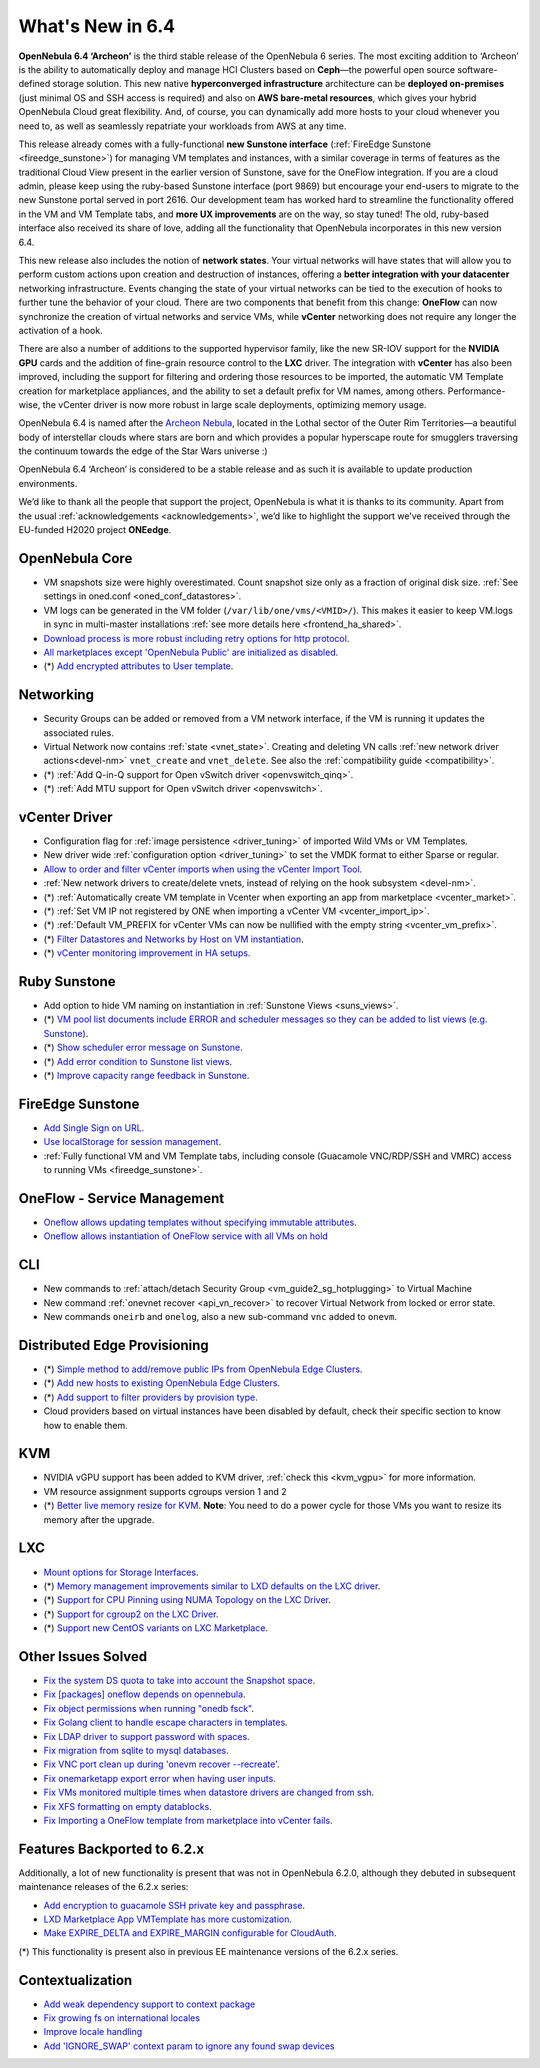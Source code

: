 .. _whats_new:

================================================================================
What's New in 6.4
================================================================================

**OpenNebula 6.4 ‘Archeon’** is the third stable release of the OpenNebula 6 series. The most exciting addition to ‘Archeon’ is the ability to automatically deploy and manage HCI Clusters based on **Ceph**—the powerful open source software-defined storage solution. This new native **hyperconverged infrastructure** architecture can be **deployed on-premises** (just minimal OS and SSH access is required) and also on **AWS bare-metal resources**, which gives your hybrid OpenNebula Cloud great flexibility. And, of course, you can dynamically add more hosts to your cloud whenever you need to, as well as seamlessly repatriate your workloads from AWS at any time.

This release already comes with a fully-functional **new Sunstone interface** (:ref:`FireEdge Sunstone <fireedge_sunstone>`) for managing VM templates and instances, with a similar coverage in terms of features as the traditional Cloud View present in the earlier version of Sunstone, save for the OneFlow integration. If you are a cloud admin, please keep using the ruby-based Sunstone interface (port 9869) but encourage your end-users to migrate to the new Sunstone portal served in port 2616. Our development team has worked hard to streamline the functionality offered in the VM and VM Template tabs, and **more UX improvements** are on the way, so stay tuned! The old, ruby-based interface also received its share of love, adding all the functionality that OpenNebula incorporates in this new version 6.4.

.. image:: /images/fireedge_sunstone_teaser.png
    :align: center


This new release also includes the notion of **network states**. Your virtual networks will have states that will allow you to perform custom actions upon creation and destruction of instances, offering a **better integration with your datacenter** networking infrastructure. Events changing the state of your virtual networks can be tied to the execution of hooks to further tune the behavior of your cloud. There are two components that benefit from this change: **OneFlow** can now synchronize the creation of virtual networks and service VMs, while **vCenter** networking does not require any longer the activation of a hook.

There are also a number of additions to the supported hypervisor family, like the new SR-IOV support for the **NVIDIA GPU** cards and the addition of fine-grain resource control to the **LXC** driver. The integration with **vCenter** has also been improved, including the support for filtering and ordering those resources to be imported, the automatic VM Template creation for marketplace appliances, and the ability to set a default prefix for VM names, among others. Performance-wise, the vCenter driver is now more robust in large scale deployments, optimizing memory usage.

OpenNebula 6.4 is named after the `Archeon Nebula <https://www.starwars.com/databank/archeon-nebula>`__, located in the Lothal sector of the Outer Rim Territories—a beautiful body of interstellar clouds where stars are born and which provides a popular hyperscape route for smugglers traversing the continuum towards the edge of the Star Wars universe :)

OpenNebula 6.4 ‘Archeon’ is considered to be a stable release and as such it is available to update production environments.

We’d like to thank all the people that support the project, OpenNebula is what it is thanks to its community. Apart from the usual :ref:`acknowledgements <acknowledgements>`, we’d like to highlight the support we’ve received through the EU-funded H2020 project **ONEedge**.

..
  Conform to the following format for new features.
  Big/important features follow this structure
  - **<feature title>**: <one-to-two line description>, :ref:`<link to docs>`
  Minor features are added in a separate block in each section as:
  - `<one-to-two line description <http://github.com/OpenNebula/one/issues/#>`__.

..

OpenNebula Core
================================================================================
- VM snapshots size were highly overestimated. Count snapshot size only as a fraction of original disk size. :ref:`See settings in oned.conf <oned_conf_datastores>`.
- VM logs can be generated in the VM folder (``/var/lib/one/vms/<VMID>/``). This makes it easier to keep VM.logs in sync in multi-master installations :ref:`see more details here <frontend_ha_shared>`.
- `Download process is more robust including retry options for http protocol <https://github.com/OpenNebula/one/issues/5773>`__.
- `All marketplaces except 'OpenNebula Public' are initialized as disabled <https://github.com/OpenNebula/one/issues/5791>`__.
- (*) `Add encrypted attributes to User template <https://github.com/OpenNebula/one/issues/5431>`__.

Networking
================================================================================
- Security Groups can be added or removed from a VM network interface, if the VM is running it updates the associated rules.
- Virtual Network now contains :ref:`state <vnet_state>`. Creating and deleting VN calls :ref:`new network driver actions<devel-nm>` ``vnet_create`` and ``vnet_delete``. See also the :ref:`compatibility guide <compatibility>`.
- (*) :ref:`Add Q-in-Q support for Open vSwitch driver <openvswitch_qinq>`.
- (*) :ref:`Add MTU support for Open vSwitch driver <openvswitch>`.

vCenter Driver
================================================================================
- Configuration flag for :ref:`image persistence <driver_tuning>` of imported Wild VMs or VM Templates.
- New driver wide :ref:`configuration option <driver_tuning>` to set the VMDK format to either Sparse or regular.
- `Allow to order and filter vCenter imports when using the vCenter Import Tool <https://github.com/OpenNebula/one/issues/5735>`__.
- :ref:`New network drivers to create/delete vnets, instead of relying on the hook subsystem <devel-nm>`.
- (*) :ref:`Automatically create VM template in Vcenter when exporting an app from marketplace <vcenter_market>`.
- (*) :ref:`Set VM IP not registered by ONE when importing a vCenter VM <vcenter_import_ip>`.
- (*) :ref:`Default VM_PREFIX for vCenter VMs can now be nullified with the empty string <vcenter_vm_prefix>`.
- (*) `Filter Datastores and Networks by Host on VM instantiation <https://github.com/OpenNebula/one/issues/5743>`__.
- (*) `vCenter monitoring improvement in HA setups <https://github.com/OpenNebula/one/issues/5645>`__.

Ruby Sunstone
================================================================================
- Add option to hide VM naming on instantiation in :ref:`Sunstone Views <suns_views>`.
- (*) `VM pool list documents include ERROR and scheduler messages so they can be added to list views (e.g. Sunstone) <https://github.com/OpenNebula/one/issues/5761>`__.
- (*) `Show scheduler error message on Sunstone <https://github.com/OpenNebula/one/issues/5744>`__.
- (*) `Add error condition to Sunstone list views <https://github.com/OpenNebula/one/issues/5745>`__.
- (*) `Improve capacity range feedback in Sunstone <https://github.com/OpenNebula/one/issues/5757>`__.

FireEdge Sunstone
================================================================================
- `Add Single Sign on URL <https://github.com/OpenNebula/one/issues/5779>`__.
- `Use localStorage for session management <https://github.com/OpenNebula/one-ee/pull/1898>`__.
- :ref:`Fully functional VM and VM Template tabs, including console (Guacamole VNC/RDP/SSH and VMRC) access to running VMs <fireedge_sunstone>`.

OneFlow - Service Management
================================================================================
- `Oneflow allows updating templates without specifying immutable attributes <https://github.com/OpenNebula/one/issues/5759>`__.
- `Oneflow allows instantiation of OneFlow service with all VMs on hold <https://github.com/OpenNebula/one/issues/1765>`__

CLI
================================================================================
- New commands to :ref:`attach/detach Security Group <vm_guide2_sg_hotplugging>` to Virtual Machine
- New command :ref:`onevnet recover <api_vn_recover>` to recover Virtual Network from locked or error state.
- New commands ``oneirb`` and ``onelog``, also a new sub-command ``vnc`` added to ``onevm``.

Distributed Edge Provisioning
================================================================================
- (*) `Simple method to add/remove public IPs from OpenNebula Edge Clusters <https://github.com/OpenNebula/one/issues/5593>`__.
- (*) `Add new hosts to existing OpenNebula Edge Clusters <https://github.com/OpenNebula/one/issues/5593>`__.
- (*) `Add support to filter providers by provision type <https://github.com/OpenNebula/one/issues/5604>`__.

- Cloud providers based on virtual instances have been disabled by default, check their specific section to know how to enable them.

KVM
===
- NVIDIA vGPU support has been added to KVM driver, :ref:`check this <kvm_vgpu>` for more information.
- VM resource assignment supports cgroups version 1 and 2
- (*) `Better live memory resize for KVM <https://github.com/OpenNebula/one/issues/5753>`__. **Note**: You need to do a power cycle for those VMs you want to resize its memory after the upgrade.

LXC
===
- `Mount options for Storage Interfaces <https://github.com/OpenNebula/one/issues/5429>`__.
- (*) `Memory management improvements similar to LXD defaults on the LXC driver <https://github.com/OpenNebula/one/issues/5621>`__.
- (*) `Support for CPU Pinning using NUMA Topology on the LXC Driver <https://github.com/OpenNebula/one/issues/5506>`__.
- (*) `Support for cgroup2 on the LXC Driver <https://github.com/OpenNebula/one/issues/5599>`__.
- (*) `Support new CentOS variants on LXC Marketplace <https://github.com/OpenNebula/one/issues/3178>`__.

Other Issues Solved
================================================================================
- `Fix the system DS quota to take into account the Snapshot space <https://github.com/OpenNebula/one/issues/5524>`__.
- `Fix [packages] oneflow depends on opennebula <https://github.com/OpenNebula/one/issues/5391>`__.
- `Fix object permissions when running "onedb fsck" <https://github.com/OpenNebula/one/issues/5202>`__.
- `Fix Golang client to handle escape characters in templates <https://github.com/OpenNebula/one/issues/5785>`__.
- `Fix LDAP driver to support password with spaces <https://github.com/OpenNebula/one/issues/5487>`__.
- `Fix migration from sqlite to mysql databases <https://github.com/OpenNebula/one/issues/5783>`__.
- `Fix VNC port clean up during 'onevm recover --recreate' <https://github.com/OpenNebula/one/issues/5796>`__.
- `Fix onemarketapp export error when having user inputs <https://github.com/OpenNebula/one/issues/5794>`__.
- `Fix VMs monitored multiple times when datastore drivers are changed from ssh <https://github.com/OpenNebula/one/issues/5765>`__.
- `Fix XFS formatting on empty datablocks <https://github.com/OpenNebula/one/issues/5810>`__.
- `Fix Importing a OneFlow template from marketplace into vCenter fails <https://github.com/OpenNebula/one/issues/5812>`__.

Features Backported to 6.2.x
============================

Additionally, a lot of new functionality is present that was not in OpenNebula 6.2.0, although they debuted in subsequent maintenance releases of the 6.2.x series:

- `Add encryption to guacamole SSH private key and passphrase <https://github.com/OpenNebula/one/issues/5241>`__.
- `LXD Marketplace App VMTemplate has more customization <https://github.com/OpenNebula/one/issues/3667>`__.
- `Make EXPIRE_DELTA and EXPIRE_MARGIN configurable for CloudAuth <https://github.com/OpenNebula/one/issues/5046>`__.

(*) This functionality is present also in previous EE maintenance versions of the 6.2.x series.

Contextualization
=================

- `Add weak dependency support to context package <https://github.com/OpenNebula/addon-context-linux/pull/255>`_
- `Fix growing fs on international locales <https://github.com/OpenNebula/addon-context-linux/issues/251>`_
- `Improve locale handling <https://github.com/OpenNebula/addon-context-linux/pull/261>`_
- `Add 'IGNORE_SWAP' context param to ignore any found swap devices <https://github.com/OpenNebula/addon-context-linux/issues/260>`_
